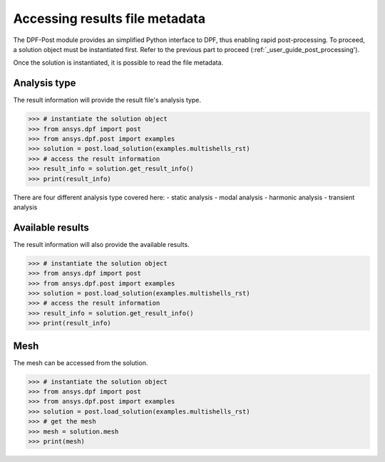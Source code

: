 .. _user_guide_accessing_file_metadata:

*******************************
Accessing results file metadata
*******************************

The DPF-Post module provides an simplified Python interface to DPF, 
thus enabling rapid post-processing. To proceed, a solution object 
must be instantiated first.
Refer to the previous part to proceed (:ref:`_user_guide_post_processing'). 

Once the solution is instantiated, it is possible to read the file metadata. 

Analysis type
-------------
The result information will provide the result file's analysis type.

.. code:: python

	>>> # instantiate the solution object 
	>>> from ansys.dpf import post
	>>> from ansys.dpf.post import examples
	>>> solution = post.load_solution(examples.multishells_rst)
	>>> # access the result information 
	>>> result_info = solution.get_result_info()
	>>> print(result_info)
	
There are four different analysis type covered here:
- static analysis
- modal analysis 
- harmonic analysis
- transient analysis 

Available results
-----------------
The result information will also provide the available results. 

.. code:: python

	>>> # instantiate the solution object 
	>>> from ansys.dpf import post
	>>> from ansys.dpf.post import examples
	>>> solution = post.load_solution(examples.multishells_rst)
	>>> # access the result information 
	>>> result_info = solution.get_result_info()
	>>> print(result_info)
	
Mesh
----
The mesh can be accessed from the solution. 

.. code:: python

	>>> # instantiate the solution object 
	>>> from ansys.dpf import post
	>>> from ansys.dpf.post import examples
	>>> solution = post.load_solution(examples.multishells_rst)
	>>> # get the mesh
	>>> mesh = solution.mesh
	>>> print(mesh)

